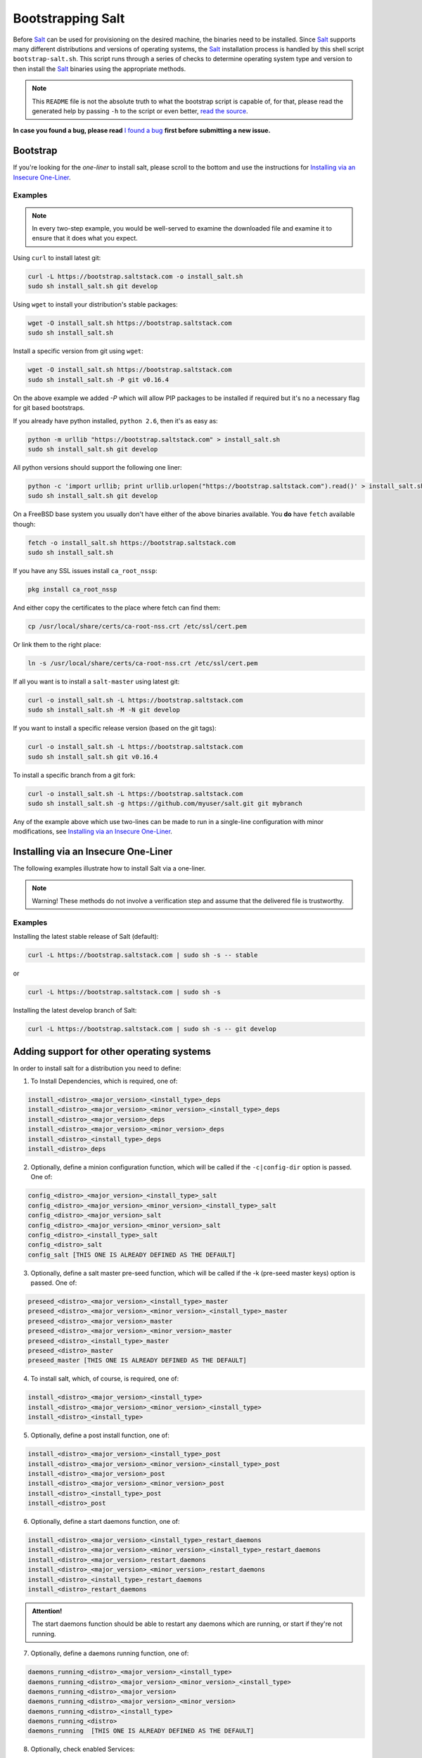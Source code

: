 ==================
Bootstrapping Salt
==================

Before `Salt`_ can be used for provisioning on the desired machine, the binaries need to be 
installed. Since `Salt`_ supports many different distributions and versions of operating systems, 
the `Salt`_ installation process is handled by this shell script ``bootstrap-salt.sh``.  This 
script runs through a series of checks to determine operating system type and version to then 
install the `Salt`_ binaries using the appropriate methods.


.. note::

  This ``README`` file is not the absolute truth to what the bootstrap script is capable of, for 
  that, please read the generated help by passing ``-h`` to the script or even better, `read the 
  source`_.


.. _`read the source`: https://github.com/saltstack/salt-bootstrap/blob/develop/bootstrap-salt.sh


**In case you found a bug, please read** `I found a bug`_ **first before submitting a new issue.**



Bootstrap
---------

If you're looking for the *one-liner* to install salt, please scroll to the bottom and use the
instructions for `Installing via an Insecure One-Liner`_.


Examples
~~~~~~~~

.. note::

    In every two-step example, you would be well-served to examine the downloaded file and examine
    it to ensure that it does what you expect.


Using ``curl`` to install latest git:

.. code:: console

  curl -L https://bootstrap.saltstack.com -o install_salt.sh
  sudo sh install_salt.sh git develop


Using ``wget`` to install your distribution's stable packages:

.. code:: console

  wget -O install_salt.sh https://bootstrap.saltstack.com
  sudo sh install_salt.sh


Install a specific version from git using ``wget``:

.. code:: console

  wget -O install_salt.sh https://bootstrap.saltstack.com
  sudo sh install_salt.sh -P git v0.16.4

On the above example we added `-P` which will allow PIP packages to be installed if required but 
it's no a necessary flag for git based bootstraps.


If you already have python installed, ``python 2.6``, then it's as easy as:

.. code:: console

  python -m urllib "https://bootstrap.saltstack.com" > install_salt.sh
  sudo sh install_salt.sh git develop


All python versions should support the following one liner:

.. code:: console

  python -c 'import urllib; print urllib.urlopen("https://bootstrap.saltstack.com").read()' > install_salt.sh
  sudo sh install_salt.sh git develop


On a FreeBSD base system you usually don't have either of the above binaries available. You **do** 
have ``fetch`` available though:

.. code:: console

  fetch -o install_salt.sh https://bootstrap.saltstack.com
  sudo sh install_salt.sh

If you have any SSL issues install ``ca_root_nssp``:

.. code:: console

   pkg install ca_root_nssp

And either copy the certificates to the place where fetch can find them:

.. code:: console

   cp /usr/local/share/certs/ca-root-nss.crt /etc/ssl/cert.pem

Or link them to the right place:

.. code:: console

   ln -s /usr/local/share/certs/ca-root-nss.crt /etc/ssl/cert.pem


If all you want is to install a ``salt-master`` using latest git:

.. code:: console

  curl -o install_salt.sh -L https://bootstrap.saltstack.com
  sudo sh install_salt.sh -M -N git develop


If you want to install a specific release version (based on the git tags):

.. code:: console

  curl -o install_salt.sh -L https://bootstrap.saltstack.com
  sudo sh install_salt.sh git v0.16.4


To install a specific branch from a git fork:

.. code:: console

  curl -o install_salt.sh -L https://bootstrap.saltstack.com
  sudo sh install_salt.sh -g https://github.com/myuser/salt.git git mybranch


Any of the example above which use two-lines can be made to run in a single-line
configuration with minor modifications, see `Installing via an Insecure One-Liner`_.


Installing via an Insecure One-Liner
------------------------------------

The following examples illustrate how to install Salt via a one-liner.

.. note::

    Warning! These methods do not involve a verification step and assume that the delivered file
    is trustworthy.


Examples
~~~~~~~~

Installing the latest stable release of Salt (default):

.. code:: console

  curl -L https://bootstrap.saltstack.com | sudo sh -s -- stable

or

.. code:: console

  curl -L https://bootstrap.saltstack.com | sudo sh -s

Installing the latest develop branch of Salt:

.. code:: console

  curl -L https://bootstrap.saltstack.com | sudo sh -s -- git develop


Adding support for other operating systems
------------------------------------------
In order to install salt for a distribution you need to define:

1. To Install Dependencies, which is required, one of:

.. code:: bash

  install_<distro>_<major_version>_<install_type>_deps
  install_<distro>_<major_version>_<minor_version>_<install_type>_deps
  install_<distro>_<major_version>_deps
  install_<distro>_<major_version>_<minor_version>_deps
  install_<distro>_<install_type>_deps
  install_<distro>_deps


2. Optionally, define a minion configuration function, which will be called if the 
   ``-c|config-dir`` option is passed. One of:

.. code:: bash

  config_<distro>_<major_version>_<install_type>_salt
  config_<distro>_<major_version>_<minor_version>_<install_type>_salt
  config_<distro>_<major_version>_salt
  config_<distro>_<major_version>_<minor_version>_salt
  config_<distro>_<install_type>_salt
  config_<distro>_salt
  config_salt [THIS ONE IS ALREADY DEFINED AS THE DEFAULT]


3. Optionally, define a salt master pre-seed function, which will be called if the -k (pre-seed 
   master keys) option is passed. One of:

.. code:: bash

  preseed_<distro>_<major_version>_<install_type>_master
  preseed_<distro>_<major_version>_<minor_version>_<install_type>_master
  preseed_<distro>_<major_version>_master
  preseed_<distro>_<major_version>_<minor_version>_master
  preseed_<distro>_<install_type>_master
  preseed_<distro>_master
  preseed_master [THIS ONE IS ALREADY DEFINED AS THE DEFAULT]


4. To install salt, which, of course, is required, one of:

.. code:: bash

  install_<distro>_<major_version>_<install_type>
  install_<distro>_<major_version>_<minor_version>_<install_type>
  install_<distro>_<install_type>


5. Optionally, define a post install function, one of:

.. code:: bash

  install_<distro>_<major_version>_<install_type>_post
  install_<distro>_<major_version>_<minor_version>_<install_type>_post
  install_<distro>_<major_version>_post
  install_<distro>_<major_version>_<minor_version>_post
  install_<distro>_<install_type>_post
  install_<distro>_post


6. Optionally, define a start daemons function, one of:

.. code:: bash

  install_<distro>_<major_version>_<install_type>_restart_daemons
  install_<distro>_<major_version>_<minor_version>_<install_type>_restart_daemons
  install_<distro>_<major_version>_restart_daemons
  install_<distro>_<major_version>_<minor_version>_restart_daemons
  install_<distro>_<install_type>_restart_daemons
  install_<distro>_restart_daemons


.. admonition:: Attention!

  The start daemons function should be able to restart any daemons which are running, or start if 
  they're not running.


7. Optionally, define a daemons running function, one of:

.. code:: bash

  daemons_running_<distro>_<major_version>_<install_type>
  daemons_running_<distro>_<major_version>_<minor_version>_<install_type>
  daemons_running_<distro>_<major_version>
  daemons_running_<distro>_<major_version>_<minor_version>
  daemons_running_<distro>_<install_type>
  daemons_running_<distro>
  daemons_running  [THIS ONE IS ALREADY DEFINED AS THE DEFAULT]


8. Optionally, check enabled Services:

.. code:: bash

  install_<distro>_<major_version>_<install_type>_check_services
  install_<distro>_<major_version>_<minor_version>_<install_type>_check_services
  install_<distro>_<major_version>_check_services
  install_<distro>_<major_version>_<minor_version>_check_services
  install_<distro>_<install_type>_check_services
  install_<distro>_check_services


----

Below is an example for Ubuntu Oneiric(the example may not be up to date with the script):

.. code:: bash

  install_ubuntu_11_10_deps() {
      apt-get update
      apt-get -y install python-software-properties
      add-apt-repository -y 'deb http://us.archive.ubuntu.com/ubuntu/ oneiric universe'
      add-apt-repository -y ppa:saltstack/salt
  }

  install_ubuntu_11_10_post() {
      add-apt-repository -y --remove 'deb http://us.archive.ubuntu.com/ubuntu/ oneiric universe'
  }

  install_ubuntu_stable() {
      apt-get -y install salt-minion
  }

  install_ubuntu_restart_daemons() {
      for fname in minion master syndic; do

          # Skip if not meant to be installed
          [ $fname = "minion" ] && [ $INSTALL_MINION -eq $BS_FALSE ] && continue
          [ $fname = "master" ] && [ $INSTALL_MASTER -eq $BS_FALSE ] && continue
          [ $fname = "syndic" ] && [ $INSTALL_SYNDIC -eq $BS_FALSE ] && continue

          if [ -f /sbin/initctl ]; then
              # We have upstart support
              /sbin/initctl status salt-$fname > /dev/null 2>&1
              if [ $? -eq 0 ]; then
                  # upstart knows about this service, let's stop and start it.
                  # We could restart but earlier versions of the upstart script
                  # did not support restart, so, it's safer this way
                  /sbin/initctl stop salt-$fname > /dev/null 2>&1
                  /sbin/initctl start salt-$fname > /dev/null 2>&1
                  [ $? -eq 0 ] && continue
                  # We failed to start the service, let's test the SysV code bellow
              fi
          fi
          /etc/init.d/salt-$fname stop > /dev/null 2>&1
          /etc/init.d/salt-$fname start
      done
  }


Since there is no ``install_ubuntu_11_10_stable()`` it defaults to the unspecified version script.

The bootstrapping script must be plain POSIX sh only, **not** bash or another shell script. By 
design the targeting for each operating system and version is very specific. Assumptions of 
supported versions or variants should not be made, to avoid failed or broken installations.

Supported Operating Systems
---------------------------
- Amazon Linux 2012.09
- Arch
- CentOS 5/6/7
- Debian 6/7/8
- Fedora 17/18/20/21/22
- FreeBSD 9.1/9.2/10/11
- Gentoo
- Linaro
- Linux Mint 13/14
- OpenSUSE 12/13
- Oracle Linux 5/5
- Red Hat 5/6
- Red Hat Enterprise 5/6
- Scientific Linux 5/6
- SmartOS
- SUSE Linux Enterprise 11 SP1/11 SP2/11 SP3
- Ubuntu 10.x/11.x/12.x/13.x/14.x/15.04
- Elementary OS 0.2



I found a bug
-------------

If you found a possible problem, or bug, please try to bootstrap using the develop version. The 
issue you are having might have already been fixed and it's just not yet included in the stable 
version.

.. code:: console

  curl -o install_salt.sh -L https://bootstrap.saltstack.com/develop
  sudo sh install_salt.sh git develop


Or the insecure one liner:

.. code:: console

  curl -L https://bootstrap.saltstack.com/develop | sudo sh -s -- git develop


If after trying this, you still see the same problems, then, please `file an issue`_.



.. _`Salt`: http://saltstack.org/
.. _`file an issue`: https://github.com/saltstack/salt-bootstrap/issues/new


Unsupported Distro
------------------

You found a Linux distribution which we still do not support or we do not correctly identify?
Please run the following commands and report their output when creating a ticket:

.. code:: console

  sudo find /etc/ -name '*-release' -print -exec cat {} \;
  command lsb_release -a


Testing in Vagrant
------------------
You can use Vagrant_ to easily test changes on a clean machine. The ``Vagrantfile`` defaults to an 
Ubuntu box. First, install Vagrant, then:

.. code:: console

    $ vagrant up
    $ vagrant ssh


.. _Vagrant: http://www.vagrantup.com
.. _Installing via an Insecure One-Liner: #installing-via-an-insecure-one-liner
.. vim: fenc=utf-8 spell spl=en cc=100 tw=99 fo=want sts=2 sw=2 et
